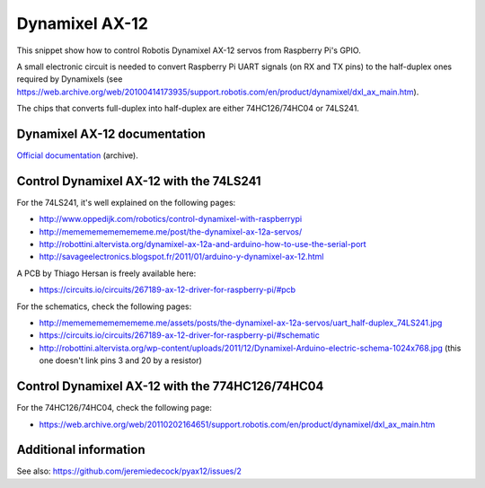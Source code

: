 Dynamixel AX-12
===============

This snippet show how to control Robotis Dynamixel AX-12 servos from Raspberry
Pi's GPIO.

A small electronic circuit is needed to convert Raspberry Pi UART signals (on
RX and TX pins) to the half-duplex ones required by Dynamixels (see
https://web.archive.org/web/20100414173935/support.robotis.com/en/product/dynamixel/dxl_ax_main.htm).

The chips that converts full-duplex into half-duplex are either 74HC126/74HC04
or 74LS241.

Dynamixel AX-12 documentation
-----------------------------

`Official documentation <https://web.archive.org/web/20101008170532/http://support.robotis.com/en/product/dynamixel/ax_series/dxl_ax_actuator.htm>`__ (archive).

Control Dynamixel AX-12 with the 74LS241
----------------------------------------

For the 74LS241, it's well explained on the following pages:

- http://www.oppedijk.com/robotics/control-dynamixel-with-raspberrypi
- http://memememememememe.me/post/the-dynamixel-ax-12a-servos/
- http://robottini.altervista.org/dynamixel-ax-12a-and-arduino-how-to-use-the-serial-port
- http://savageelectronics.blogspot.fr/2011/01/arduino-y-dynamixel-ax-12.html

A PCB by Thiago Hersan is freely available here:

- https://circuits.io/circuits/267189-ax-12-driver-for-raspberry-pi/#pcb

For the schematics, check the following pages:

- http://memememememememe.me/assets/posts/the-dynamixel-ax-12a-servos/uart_half-duplex_74LS241.jpg
- https://circuits.io/circuits/267189-ax-12-driver-for-raspberry-pi/#schematic
- http://robottini.altervista.org/wp-content/uploads/2011/12/Dynamixel-Arduino-electric-schema-1024x768.jpg (this one doesn't link pins 3 and 20 by a resistor)

Control Dynamixel AX-12 with the 774HC126/74HC04
------------------------------------------------

For the 74HC126/74HC04, check the following page:

- https://web.archive.org/web/20110202164651/support.robotis.com/en/product/dynamixel/dxl_ax_main.htm

Additional information
----------------------

See also: https://github.com/jeremiedecock/pyax12/issues/2
